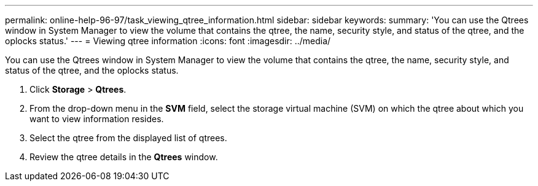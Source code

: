 ---
permalink: online-help-96-97/task_viewing_qtree_information.html
sidebar: sidebar
keywords: 
summary: 'You can use the Qtrees window in System Manager to view the volume that contains the qtree, the name, security style, and status of the qtree, and the oplocks status.'
---
= Viewing qtree information
:icons: font
:imagesdir: ../media/

[.lead]
You can use the Qtrees window in System Manager to view the volume that contains the qtree, the name, security style, and status of the qtree, and the oplocks status.

. Click *Storage* > *Qtrees*.
. From the drop-down menu in the *SVM* field, select the storage virtual machine (SVM) on which the qtree about which you want to view information resides.
. Select the qtree from the displayed list of qtrees.
. Review the qtree details in the *Qtrees* window.
